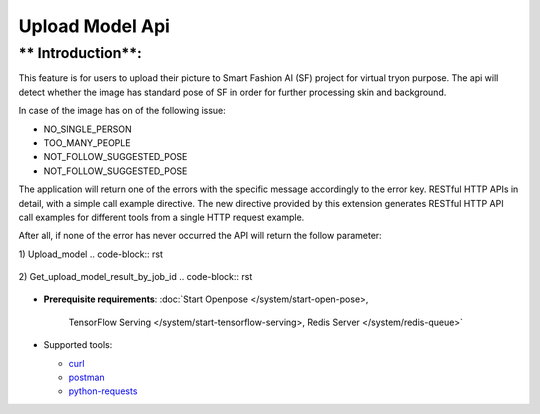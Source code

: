 Upload Model Api
============================

** Introduction**:
------------------

This feature is for users to upload their picture to Smart Fashion AI (SF) project for virtual tryon purpose.
The api will detect whether the image has standard pose of SF in order for further processing skin and background.

In case of the image has on of the following issue:

* NO_SINGLE_PERSON
* TOO_MANY_PEOPLE
* NOT_FOLLOW_SUGGESTED_POSE
* NOT_FOLLOW_SUGGESTED_POSE

The application will return one of the errors with the specific message accordingly to the error key.
RESTful HTTP APIs in detail, with a simple call example directive.
The new directive provided by this extension generates RESTful HTTP API call examples for different tools from a single HTTP request example.

After all, if none of the error has never occurred the API will return the follow parameter:

1) Upload_model
..  code-block:: rst

      .. http:example:: http://localhost:5000/fashion_api/upload_model_client/upload_model
         :method: POST
         :request: {
                      "personImageURL": "public/photo/model/0_1592458708091.JPG",
                      "gender": "Female"
                    }
         :response: {
                        "upload_result": [
                            {
                                "bodyPoints": "[(533, 487), (423, 487), (395, 671), (345, 836), (643, 492), (675, 671), (722, 836), (460, 795), (602, 795), (469, 1080), (460, 1328), (597, 1084), (602, 1328), (584, 1429), (611, 1415), (588, 1337), (478, 1415), (446, 1411), (464, 1337), (533, 340), (501, 312), (561, 308), (473, 335), (597, 326)]",
                                "humanKeyPoints": "[(432, 518), (431, 544), (431, 567), (436, 595), (437, 618), (437, 639), (436, 663), (640, 520), (637, 548), (633, 570), (629, 599), (626, 620), (624, 643), (626, 666), (436, 686), (430, 707), (424, 728), (421, 745), (418, 763), (411, 785), (630, 689), (633, 708), (639, 729), (643, 746), (646, 764), (653, 784), (410, 808), (409, 834), (408, 864), (407, 888), (408, 914), (411, 939), (414, 965), (419, 992), (422, 1016), (426, 1040), (429, 1067), (524, 860), (522, 885), (529, 910), (528, 935), (525, 959), (522, 981), (517, 1003), (514, 1027), (512, 1046), (510, 1069), (652, 806), (651, 832), (650, 864), (649, 887), (648, 912), (646, 939), (642, 963), (638, 991), (634, 1017), (630, 1041), (628, 1066), (538, 860), (540, 885), (530, 909), (534, 934), (535, 959), (538, 981), (540, 1005), (541, 1031), (543, 1050), (545, 1074), (426, 1095), (422, 1118), (419, 1140), (419, 1162), (421, 1187), (425, 1210), (430, 1234), (434, 1258), (438, 1281), (441, 1306), (503, 1098), (499, 1121), (498, 1142), (495, 1164), (492, 1189), (489, 1211), (486, 1235), (483, 1257), (481, 1283), (484, 1305), (630, 1097), (635, 1120), (637, 1141), (638, 1164), (635, 1188), (631, 1211), (627, 1235), (622, 1259), (617, 1284), (616, 1307), (552, 1102), (557, 1126), (559, 1147), (560, 1170), (560, 1193), (563, 1215), (566, 1238), (571, 1260), (573, 1284), (574, 1307), (396, 471), (388, 490), (384, 511), (383, 533), (381, 553), (381, 572), (381, 593), (380, 615), (380, 636), (375, 660), (438, 529), (436, 554), (434, 576), (432, 599), (429, 624), (428, 650), (427, 674), (670, 471), (680, 490), (684, 511), (687, 532), (688, 553), (689, 572), (689, 593), (690, 616), (691, 637), (695, 660), (632, 530), (635, 554), (637, 577), (640, 599), (637, 625), (639, 652), (641, 676), (370, 678), (363, 704), (358, 728), (353, 751), (349, 773), (344, 798), (338, 822), (423, 694), (414, 719), (403, 746), (392, 770), (381, 792), (372, 812), (363, 831), (700, 678), (707, 703), (712, 728), (716, 751), (721, 775), (727, 797), (734, 822), (645, 696), (653, 721), (665, 747), (676, 771), (686, 793), (695, 812), (705, 831), (413, 460), (433, 454), (450, 448), (466, 443), (481, 435), (499, 413), (499, 391), (574, 391), (573, 413), (586, 435), (599, 444), (617, 449), (636, 455), (653, 461)]",
                                "jobId": "a44bfd45-a7c8-402c-87ea-c7f75ae77a4a",
                                "messageKey": "successful",
                                "statusCode": 202
                            }
                        ]
                    }


2) Get_upload_model_result_by_job_id
..  code-block:: rst

      .. http:example:: http://localhost:5000/fashion_api/upload_model_client/upload_model
         :method: POST
         :request: {
                            "jobId": "a44bfd45-a7c8-402c-87ea-c7f75ae77a4a"
                         }
         :response: {
                        "upload_result": [
                            {
                                "humanSkinImageURL": "private/photo/model/skin_0_1592458708091_1599115125.png",
                                "backGroundImageURL": "private/photo/model/bg_0_1592458708091_1599115125.png",
                                "statusCode": 200,
                                "message": "successful"
                            }
                        ]
                    }


* **Prerequisite requirements**:
  :doc:`Start Openpose </system/start-open-pose>,
    TensorFlow Serving </system/start-tensorflow-serving>,
    Redis Server </system/redis-queue>`


* Supported tools:

  - curl_
  - postman_
  - python-requests_

.. _curl: https://curl.haxx.se/
.. _postman: https://www.postman.com/
.. _python-requests: http://docs.python-requests.org/


